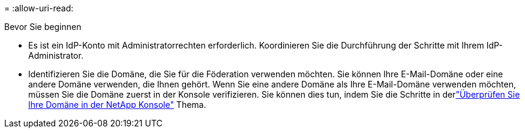 = 
:allow-uri-read: 


.Bevor Sie beginnen
* Es ist ein IdP-Konto mit Administratorrechten erforderlich.  Koordinieren Sie die Durchführung der Schritte mit Ihrem IdP-Administrator.
* Identifizieren Sie die Domäne, die Sie für die Föderation verwenden möchten.  Sie können Ihre E-Mail-Domäne oder eine andere Domäne verwenden, die Ihnen gehört.  Wenn Sie eine andere Domäne als Ihre E-Mail-Domäne verwenden möchten, müssen Sie die Domäne zuerst in der Konsole verifizieren.  Sie können dies tun, indem Sie die Schritte in derlink:task-federation-verify-domain.html["Überprüfen Sie Ihre Domäne in der NetApp Konsole"] Thema.

